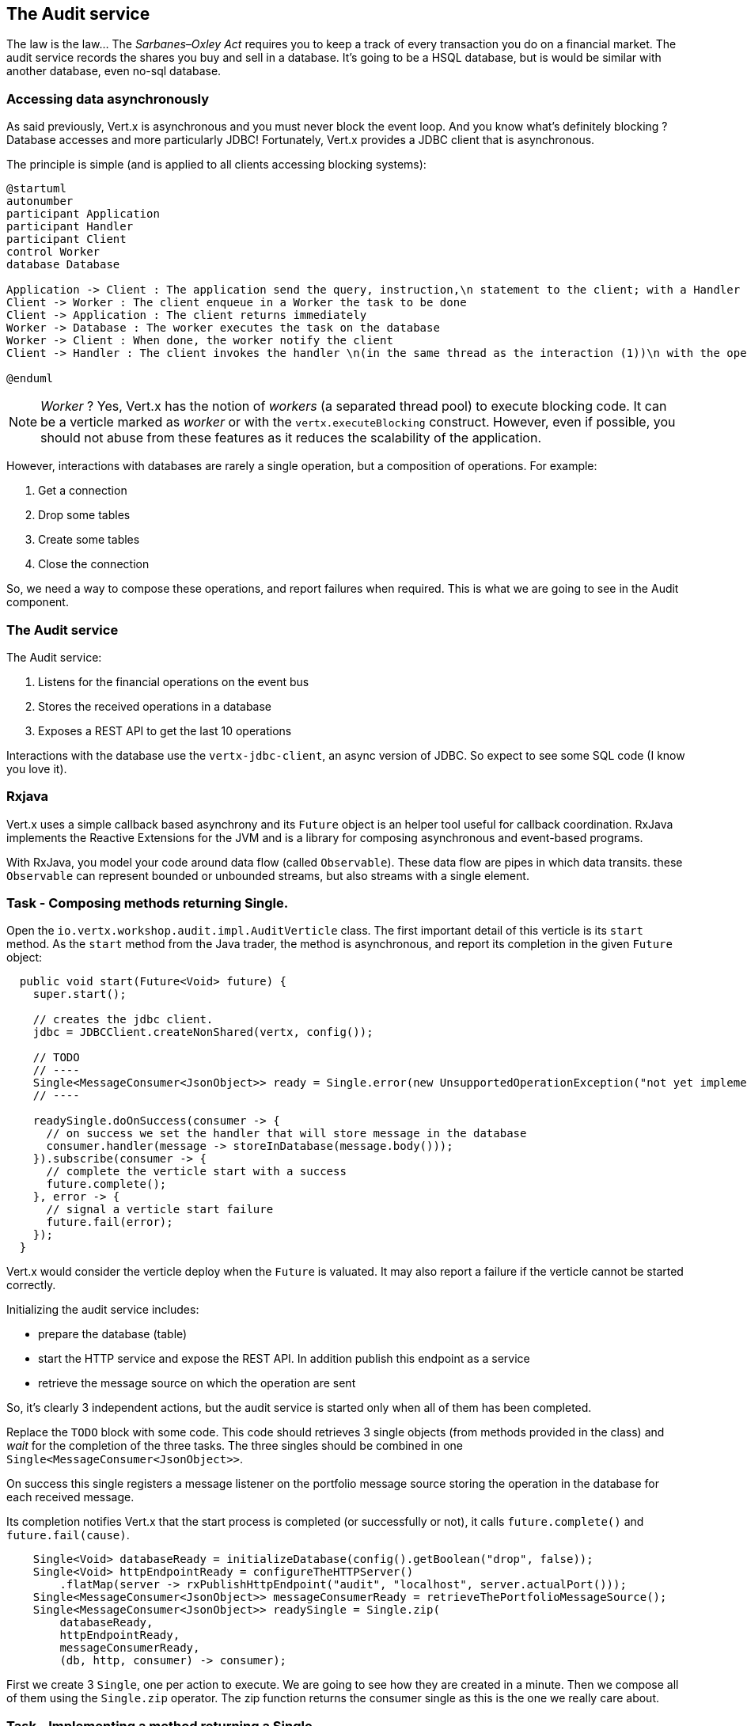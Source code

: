 ## The Audit service

The law is the law... The _Sarbanes–Oxley Act_ requires you to keep a track of every transaction you do on a
 financial market. The audit service records the shares you buy and sell in a database. It's going to be a HSQL
 database, but is would be similar with another database, even no-sql database.

### Accessing data asynchronously

As said previously, Vert.x is asynchronous and you must never block the event loop. And you know what's definitely
blocking ? Database accesses and more particularly JDBC! Fortunately, Vert.x provides a JDBC client that is asynchronous.

The principle is simple (and is applied to all clients accessing blocking systems):

[plantuml, database-sequence, png]
----
@startuml
autonumber
participant Application
participant Handler
participant Client
control Worker
database Database

Application -> Client : The application send the query, instruction,\n statement to the client; with a Handler
Client -> Worker : The client enqueue in a Worker the task to be done
Client -> Application : The client returns immediately
Worker -> Database : The worker executes the task on the database
Worker -> Client : When done, the worker notify the client
Client -> Handler : The client invokes the handler \n(in the same thread as the interaction (1))\n with the operation result.

@enduml
----

NOTE: _Worker_ ? Yes, Vert.x has the notion of _workers_ (a separated thread pool) to execute blocking code. It can be a
 verticle marked as _worker_ or with the `vertx.executeBlocking` construct. However, even if possible, you should not
 abuse from these features as it reduces the scalability of the application.

However, interactions with databases are rarely a single operation, but a composition of operations. For example:

1. Get a connection
2. Drop some tables
3. Create some tables
4. Close the connection

So, we need a way to compose these operations, and report failures when required. This is what we are going to see
in the Audit component.

### The Audit service

The Audit service:

1. Listens for the financial operations on the event bus
2. Stores the received operations in a database
3. Exposes a REST API to get the last 10 operations

Interactions with the database use the `vertx-jdbc-client`, an async version of JDBC. So expect to see some SQL code
(I know you love it).


### Rxjava

Vert.x uses a simple callback based asynchrony and its `Future` object is an helper tool useful for callback
coordination. RxJava implements the Reactive Extensions for the JVM and is a library for composing asynchronous and
event-based programs.

With RxJava, you model your code around data flow (called `Observable`). These data flow are pipes in which data
transits. these `Observable` can represent bounded or unbounded streams, but also streams with a single element.

// .... TODO .... //


### Task - Composing methods returning Single.

Open the `io.vertx.workshop.audit.impl.AuditVerticle` class. The first important detail of this verticle is its
`start` method. As the `start` method from the Java trader, the method is asynchronous, and report its completion in the
 given `Future` object:

[source, java]
----
  public void start(Future<Void> future) {
    super.start();

    // creates the jdbc client.
    jdbc = JDBCClient.createNonShared(vertx, config());

    // TODO
    // ----
    Single<MessageConsumer<JsonObject>> ready = Single.error(new UnsupportedOperationException("not yet implemented"));
    // ----

    readySingle.doOnSuccess(consumer -> {
      // on success we set the handler that will store message in the database
      consumer.handler(message -> storeInDatabase(message.body()));
    }).subscribe(consumer -> {
      // complete the verticle start with a success
      future.complete();
    }, error -> {
      // signal a verticle start failure
      future.fail(error);
    });
  }
----

Vert.x would consider the verticle deploy when the `Future` is valuated. It may also report a failure if the verticle
 cannot be started correctly.

Initializing the audit service includes:

* prepare the database (table)
* start the HTTP service and expose the REST API. In addition publish this endpoint as a service
* retrieve the message source on which the operation are sent

So, it's clearly 3 independent actions, but the audit service is started only when all of them has been completed.

Replace the `TODO` block with some code. This code should retrieves 3 single objects (from methods provided in the class)
and _wait_ for the completion of the three tasks. The three singles should be combined in one `Single<MessageConsumer<JsonObject>>`.

On success this single registers a message listener on the portfolio message source  storing the operation in the database
for each received message.

Its completion notifies Vert.x that the start process is completed (or successfully or not), it calls `future.complete()` and
`future.fail(cause)`.

[.assignment]
****
[source, java]
----
    Single<Void> databaseReady = initializeDatabase(config().getBoolean("drop", false));
    Single<Void> httpEndpointReady = configureTheHTTPServer()
        .flatMap(server -> rxPublishHttpEndpoint("audit", "localhost", server.actualPort()));
    Single<MessageConsumer<JsonObject>> messageConsumerReady = retrieveThePortfolioMessageSource();
    Single<MessageConsumer<JsonObject>> readySingle = Single.zip(
        databaseReady,
        httpEndpointReady,
        messageConsumerReady,
        (db, http, consumer) -> consumer);
----

First we create 3 `Single`, one per action to execute. We are going to see how they are created in a minute. Then we
compose all of them using the `Single.zip` operator. The zip function returns the consumer single as this is the
one we really care about.
****

### Task - Implementing a method returning a Single

We have mentioned that async method have a signature with a `Handler` as last parameter. There is an equivalent syntax
that returns a `Single` object when the operations they are executing are completed:

[source, java]
----
void asyncMethod(a, b, Handler<AsyncResult<R>> handler);
// is equivalent to
Single<R> asyncMethod(a, b);
----

Indeed, the caller can subscribe on the returned `Single` object to execute the async operation and be notified when
the operation has completed or failed

[source, java]
----
Single<R> single = asyncMethod(a, b);
single.subscribe(r  -> {
    // Do something with the result
  }, err -> {
    // the operation has failed
  });
----

Let's implement the `configureTheHTTPServer` method following this pattern. In this method we are going to use a new Vert.x
Component: Vert.x Web. Vert.x Web is a Vert.x extension to build modern web application. Here we are going to use
a `Router` which let us implement _REST_ APIs easily (_à la_ Hapi or ExpressJS). So:

1. Create a `Router` object with: `Router.router(vertx)`
2. Register a route (on `/`) on the router, calling `retrieveOperations`
3. Create a HTTP server delegating the request handler to `router.accept`.
4. Retrieve the port passed in the configuration or `0` if not set (it picks an available port), we can pick
    a random port as it is exposed in the service record, so consumer are bound to the right port.
5. Start the server with the `rxListen` version of the listen method that returns a single.

[.assignment]
****
[source, java]
----
private Single<HttpServer> configureTheHTTPServer() {
    // Use a Vert.x Web router for this REST API.
    Router router = Router.router(vertx);
    router.get("/").handler(this::retrieveOperations);

    return vertx.createHttpServer()
        .requestHandler(router::accept)
        .rxListen(config().getInteger("http.port", 0));
}
----

It creates a `Router`. The `Router` is an object from http://vertx.io/docs/vertx-web/java/[Vert.x web] that ease the
creation of REST API with Vert.x. We won't go into too much details here, but if you want to implement REST API with
Vert.x, this is the way to go. On our `Router` we declare a _route_: when a request arrive on `/`, it calls this `Handler`.
Then, we create the HTTP server. The `requestHandler` is a specific method of the `router`, and we  return the result
of the `rxListen` method.
----
****

So, the caller can call this method and get a `Single`. It can subscribe on it to bind the server and be notified
of the completion of the operation (or failure).

If you look at the `retrieveThePortfolioMessageSource`, you would see the very same pattern.

### Using Async JDBC

In the `start` method, we are calling `initializeDatabase`. Let's look at this method using another type of action
composition. This method:

* get a connection to the database
* drop the table
* create the table
* close the connection (whatever the result of the two last operations)

All these operations may fail.

In the last paragraph we have seen methods returning `Single`. `Chains` are a composition of such functions:

1. you have an input
2. you execute a first `Function` taking the input from (1) and returning a `Single`
3. you execute a second `Function` taking the input from (2) and returning a `Single`
4. ....

The completion of a chain is a `Single` object. If one of the chained operation fails, this `Single` is marked as
failed, otherwise it is completed with the result of the last operation:

[source, code]
----
Single<X> chain = input.flatMap(function1).flatMap(function2).flatMap(function3);
----

So to use the composition pattern, we just need a set of `Functions` and a `Single` that would trigger the chain.
Let's create this `Single` first:

[source, java]
----
// This is the starting point of our Rx operations
// This single will be completed when the connection with the database is established.
// We are going to use this single as a reference on the connection to close it.
Single<SQLConnection> connectionRetrieved = jdbc.rxGetConnection();
----

Then, we need compose the single with the `flatMap` method that is taking a `SQLConnection` as parameter and returns
a single that contains the result of the database initialization.

1. we create the batch to execute
2. the `rxBatch` executes the batch gives us the single returns of the operation
3. finally we close the connection with `doAfterTerminate`

[source,java]
----
Single<List<Integer>> resultSingle = connectionRetrieved
  .flatMap(conn -> {
    // When the connection is retrieved

    // Prepare the batch
    List<String> batch = new ArrayList<>();
    if (drop) {
      // When the table is dropped, we recreate it
      batch.add(DROP_STATEMENT);
    }
    // Just create the table
    batch.add(CREATE_TABLE_STATEMENT);

    // We compose with a statement batch
    Single<List<Integer>> next = conn.rxBatch(batch);

    // Whatever the result, if the connection has been retrieved, close it
    return next.doAfterTerminate(conn::close);
  });
----

The `resultSingle` is the final result providing a `Single<List<Integer>>` but we will return only a `Single<Void>`
 as the caller only cares about the global result and not the detail.

This is simple achieved with the `map` operations on the single:

[source,java]
----
return resultSingle.<Void>map(null);
----

And voilà!

### Task - Async JDBC with a callback-based composition

You may ask why we do such kind of composition. Let's implement a method without any composition operator (just using
 callbacks). The `retrieveOperations` method is called when a HTTP request arrives and should return a JSON object
 containing the last 10 operations. So, in other words:

1. Get a connection to the database
2. Query the database
3. Iterate over the result to get the list
4. Write the list in the HTTP response
5. Close the database

The step (1) and (2) are asynchronous. (5) is asynchronous too, but we don't have to wait for the completion. In this
 code, don't use composition (that's the purpose of this exercise). In `retrieveOperations`, write the required code using _Handlers_ / _Callbacks_.

[.assignment]
****
[source, java]
----
// 1 - we retrieve the connection
jdbc.getConnection(ar -> {
  SQLConnection connection = ar.result();
  if (ar.failed()) {
    context.fail(ar.cause());
  } else {
    // 2. we execute the query
    connection.query(SELECT_STATEMENT, result -> {
      ResultSet set = result.result();

      // 3. Build the list of operations
      List<JsonObject> operations = set.getRows().stream()
          .map(json -> new JsonObject(json.getString("OPERATION")))
          .collect(Collectors.toList());

      // 4. Send the list to the response
      context.response().setStatusCode(200).end(Json.encodePrettily(operations));

      // 5. Close the connection
      connection.close();
    });
  }
});
----
****

So obviously it's possible too not use composition. But imagine when you have several asynchronous operation to chain, it become a callback hell very quickly. So, as a recommendation: use the Vert.x composition operators.

IMPORTANT: All the composition operators (`all`, `compose`, `any`, `chain`...) are implemented on top of callbacks.
The _pure_ async programming is using callbacks, `Future` and composition are there to provide a direct
correspondence between synchronous functions and asynchronous operations and so ease the implementation of complex
processes.


### Show time !

Let's see how this works.

First you need to built it:

[source]
----
cd audit-service
mvn clean package
----

Then, you need to launch the application:

[source]
----
 java -jar target/audit-service-1.0-SNAPSHOT-fat.jar
----

Restart and refresh the dashboard, and you should see the operations in the top right corner!

